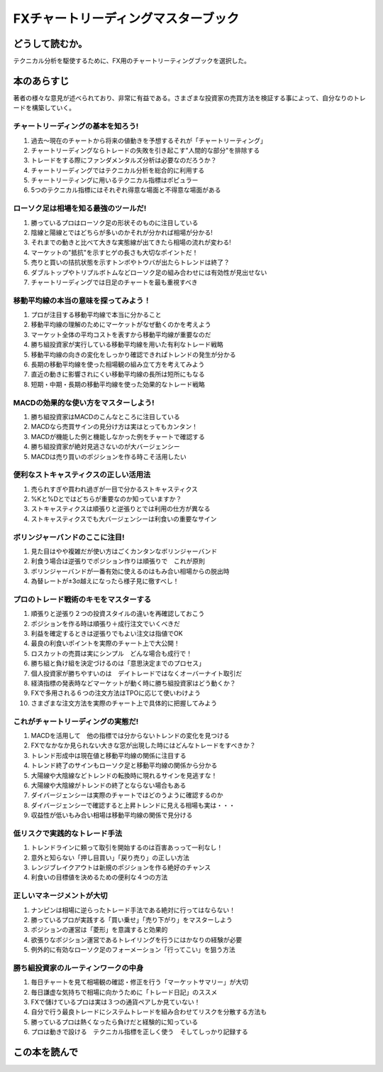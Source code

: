 FXチャートリーディングマスターブック
====================================

どうして読むか。
-----------------
テクニカル分析を駆使するために、FX用のチャートリーティングブックを選択した。


本のあらすじ
----------------------------
著者の様々な意見が述べられており、非常に有益である。さまざまな投資家の売買方法を検証する事によって、自分なりのトレードを構築していく。


チャートリーディングの基本を知ろう!
^^^^^^^^^^^^^^^^^^^^^^^^^^^^^^^^^^^^^^^^^^^^^^^^^^

1. 過去〜現在のチャートから将来の値動きを予想するそれが「チャートリーティング」
2. チャートリーディングならトレードの失敗を引き起こす"人間的な部分"を排除する
3. トレードをする際にファンダメンタルズ分析は必要なのだろうか？
4. チャートリーディングではテクニカル分析を総合的に利用する
5. チャートリーティングに用いるテクニカル指標はポピュラー
6. 5つのテクニカル指標にはそれぞれ得意な場面と不得意な場面がある   

ローソク足は相場を知る最強のツールだ!
^^^^^^^^^^^^^^^^^^^^^^^^^^^^^^^^^^^^^^^^^^^^^^^^^^

1. 勝っているプロはローソク足の形状そのものに注目している
2. 陰線と陽線とではどちらが多いのかそれが分かれば相場が分かる!
3. それまでの動きと比べて大きな実態線が出てきたら相場の流れが変わる!
4. マーケットの"抵抗"を示すヒゲの長さも大切なポイントだ！
5. 売りと買いの拮抗状態を示すトンボやトウバが出たらトレンドは終了？
6. ダブルトップやトリプルボトムなどローソク足の組み合わせには有効性が見出せない
7. チャートリーディングでは日足のチャートを最も重視すべき

移動平均線の本当の意味を探ってみよう！
^^^^^^^^^^^^^^^^^^^^^^^^^^^^^^^^^^^^^^^^^^^^^^^^^^

1. プロが注目する移動平均線で本当に分かること
2. 移動平均線の理解のためにマーケットがなぜ動くのかを考えよう
3. マーケット全体の平均コストを表すから移動平均線が重要なのだ
4. 勝ち組投資家が実行している移動平均線を用いた有利なトレード戦略
5. 移動平均線の向きの変化をしっかり確認できればトレンドの発生が分かる
6. 長期の移動平均線を使った相場観の組み立て方を考えてみよう
7. 直近の動きに影響されにくい移動平均線の長所は短所にもなる
8. 短期・中期・長期の移動平均線を使った効果的なトレード戦略   

MACDの効果的な使い方をマスターしよう!
^^^^^^^^^^^^^^^^^^^^^^^^^^^^^^^^^^^^^^^^^^^^^^^^^^

1. 勝ち組投資家はMACDのこんなところに注目している
2. MACDなら売買サインの見分け方は実はとってもカンタン！
3. MACDが機能した例と機能しなかった例をチャートで確認する
4. 勝ち組投資家が絶対見逃さないのが大バージェンシー
5. MACDは売り買いのポジションを作る時こそ活用したい


便利なストキャスティクスの正しい活用法
^^^^^^^^^^^^^^^^^^^^^^^^^^^^^^^^^^^^^^^^^^^^^^^^^^

1. 売られすぎや買われ過ぎが一目で分かるストキャスティクス
2. %Kと%Dとではどちらが重要なのか知っていますか？
3. ストキャスティクスは順張りと逆張りとでは利用の仕方が異なる
4. ストキャスティクスでも大バージェンシーは利食いの重要なサイン

ボリンジャーバンドのここに注目!
^^^^^^^^^^^^^^^^^^^^^^^^^^^^^^^^^^^^^^^^^^^^^^^^^^

1. 見た目はやや複雑だが使い方はごくカンタンなボリンジャーバンド
2. 利食う場合は逆張りでポジション作りは順張りで　これが原則
3. ボリンジャーバンドが一番有効に使えるのはもみ合い相場からの脱出時
4. 為替レートが±3σ越えになったら様子見に徹すべし！


プロのトレード戦術のキモをマスターする
^^^^^^^^^^^^^^^^^^^^^^^^^^^^^^^^^^^^^^^^^^^^^^^^^^

1. 順張りと逆張り２つの投資スタイルの違いを再確認しておこう
2. ポジションを作る時は順張り＋成行注文でいくべきだ
3. 利益を確定するときは逆張りでもよい注文は指値でOK
4. 最良の利食いポイントを実際のチャート上で大公開！
5. ロスカットの売買は実にシンプル　どんな場合も成行で！
6. 勝ち組と負け組を決定づけるのは「意思決定までのプロセス」
7. 個人投資家が勝ちやすいのは　デイトレードではなくオーバーナイト取引だ
8. 経済指標の発表時などマーケットが動く時に勝ち組投資家はどう動くか？
9. FXで多用される６つの注文方法はTPOに応じて使いわけよう
10. さまざまな注文方法を実際のチャート上で具体的に把握してみよう

これがチャートリーディングの実態だ!
^^^^^^^^^^^^^^^^^^^^^^^^^^^^^^^^^^^^^^^^^^^^^^^^^^

1. MACDを活用して　他の指標では分からないトレンドの変化を見つける
2. FXでなかなか見られない大きな窓が出現した時にはどんなトレードをすべきか？
3. トレンド形成中は現在値と移動平均線の関係に注目する
4. トレンド終了のサインもローソク足と移動平均線の関係から分かる
5. 大陽線や大陰線などトレンドの転換時に現れるサインを見逃すな！
6. 大陽線や大陰線がトレンドの終了とならない場合もある
7. ダイバージェンシーは実際のチャートではどのうように確認するのか
8. ダイバージェンシーで確認すると上昇トレンドに見える相場も実は・・・
9. 収益性が低いもみ合い相場は移動平均線の関係で見分ける


低リスクで実践的なトレード手法
^^^^^^^^^^^^^^^^^^^^^^^^^^^^^^^^^^^^^^^^^^^^^^^^^^

1. トレンドラインに頼って取引を開始するのは百害あっって一利なし！
2. 意外と知らない「押し目買い」「戻り売り」の正しい方法
3. レンジブレイクアウトは新規のポジションを作る絶好のチャンス
4. 利食いの目標値を決めるための便利な４つの方法

正しいマネージメントが大切
^^^^^^^^^^^^^^^^^^^^^^^^^^^^^^^^^^^^^^^^^^^^^^^^^^

1. ナンピンは相場に逆らったトレード手法である絶対に行ってはならない！
2. 勝っているプロが実践する「買い乗せ」「売り下がり」をマスターしよう
3. ポジションの運営は「菱形」を意識すると効果的
4. 欲張りなポジション運営であるトレイリングを行うにはかなりの経験が必要
5. 例外的に有効なローソク足のフォーメーション「行ってこい」を狙う方法

勝ち組投資家のルーティンワークの中身
^^^^^^^^^^^^^^^^^^^^^^^^^^^^^^^^^^^^^^^^^^^^^^^^^^

1. 毎日チャートを見て相場観の確認・修正を行う「マーケットサマリー」が大切
2. 毎日謙虚な気持ちで相場に向かうために「トレード日記」のススメ
3. FXで儲けているプロは実は３つの通貨ペアしか見ていない！
4. 自分で行う最良トレードにシステムトレードを組み合わせてリスクを分散する方法も
5. 勝っているプロは熱くなったら負けだと経験的に知っている
6. プロは動きで設ける　テクニカル指標を正しく使う　そしてしっかり記録する


この本を読んで
------------------
